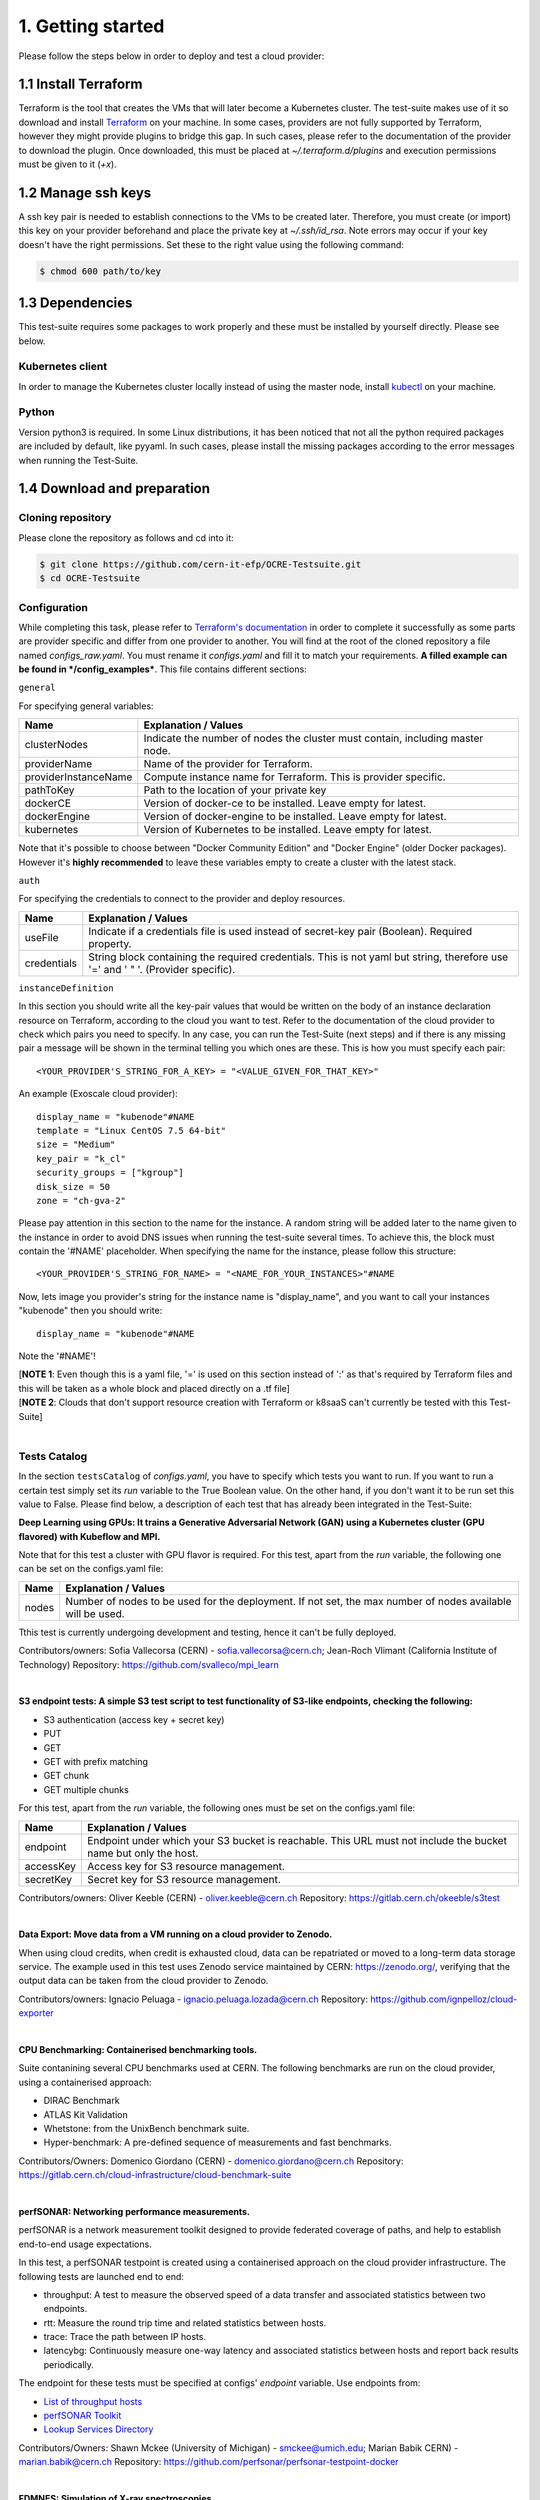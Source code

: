 1. Getting started
---------------------------------------------
Please follow the steps below in order to deploy and test a cloud provider:

1.1 Install Terraform
==========================
Terraform is the tool that creates the VMs that will later become a Kubernetes cluster. The test-suite makes use of it so download and
install `Terraform <https://learn.hashicorp.com/terraform/getting-started/install.html>`_ on your machine.
In some cases, providers are not fully supported by Terraform, however they might provide plugins to bridge this gap. In such cases, please refer to the documentation of the provider to download the plugin. 
Once downloaded, this must be placed at *~/.terraform.d/plugins* and execution permissions must be given to it (*+x*).

1.2 Manage ssh keys
==========================
A ssh key pair is needed to establish connections to the VMs to be created later. Therefore, you must create (or import) this key on your provider beforehand and place the private key at *~/.ssh/id_rsa*. Note errors may occur if your key doesn't have the right permissions. Set these to the right value using the following command:

.. code-block:: console

    $ chmod 600 path/to/key

1.3 Dependencies
==========================
This test-suite requires some packages to work properly and these must be installed by yourself directly. Please see below.

Kubernetes client
^^^^^^^^^^^^^^^^^^^^^
In order to manage the Kubernetes cluster locally instead of using the master node, install `kubectl <https://kubernetes.io/docs/tasks/tools/install-kubectl/>`_ on your machine.

Python
^^^^^^^^^
Version python3 is required. In some Linux distributions, it has been noticed that not all the python required packages are included by default, like pyyaml.
In such cases, please install the missing packages according to the error messages when running the Test-Suite.


1.4 Download and preparation
==========================================
Cloning repository
^^^^^^^^^^^^^^^^^^^^^^^
Please clone the repository as follows and cd into it:

.. code-block:: console

    $ git clone https://github.com/cern-it-efp/OCRE-Testsuite.git
    $ cd OCRE-Testsuite

Configuration
^^^^^^^^^^^^^^^^^^^^^^^^
While completing this task, please refer to `Terraform's documentation <https://www.terraform.io/docs/providers/>`_ in order to complete it successfully as some parts are provider specific and differ from one provider to another.
You will find at the root of the cloned repository a file named *configs_raw.yaml*. You must rename it *configs.yaml* and fill it to match your requirements. **A filled example can be
found in */config_examples***. This file contains different sections:

``general``

For specifying general variables:

+-----------------------+-------------------------------------------------------------------------------------+
| Name	                | Explanation / Values                                                                |
+=======================+=====================================================================================+
|clusterNodes           | Indicate the number of nodes the cluster must contain, including master node.       |
+-----------------------+-------------------------------------------------------------------------------------+
|providerName           | Name of the provider for Terraform.                                                 |
+-----------------------+-------------------------------------------------------------------------------------+
|providerInstanceName   | Compute instance name for Terraform. This is provider specific.                     |
+-----------------------+-------------------------------------------------------------------------------------+
|pathToKey              | Path to the location of your private key                                            |
+-----------------------+-------------------------------------------------------------------------------------+
|dockerCE               | Version of docker-ce to be installed. Leave empty for latest.                       |
+-----------------------+-------------------------------------------------------------------------------------+
|dockerEngine           | Version of docker-engine to be installed. Leave empty for latest.                   |
+-----------------------+-------------------------------------------------------------------------------------+
|kubernetes             | Version of Kubernetes to be installed. Leave empty for latest.                      |
+-----------------------+-------------------------------------------------------------------------------------+

Note that it's possible to choose between "Docker Community Edition" and "Docker Engine" (older Docker packages). However it's **highly recommended** to leave these variables empty to create a cluster with the latest stack.

``auth``

For specifying the credentials to connect to the provider and deploy resources.

+-------------+---------------------------------------------------------------------------------------------------------------------------------+
| Name	      | Explanation / Values                                                                                                            |
+=============+=================================================================================================================================+
|useFile      | Indicate if a credentials file is used instead of secret-key pair (Boolean). Required property.                                 |
+-------------+---------------------------------------------------------------------------------------------------------------------------------+
|credentials  | String block containing the required credentials. This is not yaml but string, therefore use '=' and ' " '. (Provider specific).|
+-------------+---------------------------------------------------------------------------------------------------------------------------------+

``instanceDefinition``

In this section you should write all the key-pair values that would be written on the body of an instance declaration resource on Terraform, according to the cloud you want to test.
Refer to the documentation of the cloud provider to check which pairs you need to specify. In any case, you can run the Test-Suite (next steps) and if there is any missing pair a message will be shown in the terminal telling you which ones are these. This is how you must specify each pair::

  <YOUR_PROVIDER'S_STRING_FOR_A_KEY> = "<VALUE_GIVEN_FOR_THAT_KEY>"

An example (Exoscale cloud provider)::

  display_name = "kubenode"#NAME
  template = "Linux CentOS 7.5 64-bit"
  size = "Medium"
  key_pair = "k_cl"
  security_groups = ["kgroup"]
  disk_size = 50
  zone = "ch-gva-2"

Please pay attention in this section to the name for the instance. A random string will be added later to the name given to the instance in order to avoid DNS issues when running the test-suite several times. To achieve this, the block must contain the '#NAME' placeholder. When specifying the name for the instance, please follow this structure::

  <YOUR_PROVIDER'S_STRING_FOR_NAME> = "<NAME_FOR_YOUR_INSTANCES>"#NAME

Now, lets image you provider's string for the instance name is "display_name", and you want to call your instances "kubenode" then you should write::

  display_name = "kubenode"#NAME

Note the '#NAME'!

| [**NOTE 1**: Even though this is a yaml file, '=' is used on this section instead of ':' as that's required by Terraform files and this will be taken as a whole block and placed directly on a .tf file]
| [**NOTE 2**: Clouds that don't support resource creation with Terraform or k8saaS can't currently be tested with this Test-Suite]
|

Tests Catalog
^^^^^^^^^^^^^^^^^^^

In the section ``testsCatalog`` of *configs.yaml*, you have to specify which tests you want to run. If you want to run a certain test simply set its *run* variable to the True Boolean value. On the other hand, if you don't want it to be run set this value to False. Please find below, a description of each test that has already been integrated in the Test-Suite:

**Deep Learning using GPUs: It trains a Generative Adversarial Network (GAN) using a Kubernetes cluster (GPU flavored) with Kubeflow and MPI.**

Note that for this test a cluster with GPU flavor is required.
For this test, apart from the *run* variable, the following one can be set on the configs.yaml file:

+--------------+----------------------------------------------------------------------------------------------------------------+
| Name	       | Explanation / Values                                                                                           |
+==============+================================================================================================================+
|nodes         | Number of nodes to be used for the deployment. If not set, the max number of nodes available will be used.     |
+--------------+----------------------------------------------------------------------------------------------------------------+

Tthis test is currently undergoing development and testing, hence it can't be fully deployed.

Contributors/owners: Sofia Vallecorsa (CERN) - sofia.vallecorsa@cern.ch; Jean-Roch Vlimant (California Institute of Technology)
Repository: https://github.com/svalleco/mpi_learn

|

**S3 endpoint tests: A simple S3 test script to test functionality of S3-like endpoints, checking the following:**

- S3 authentication (access key + secret key)
- PUT
- GET
- GET with prefix matching
- GET chunk
- GET multiple chunks

For this test, apart from the *run* variable, the following ones must be set on the configs.yaml file:

+----------------+----------------------------------------------------------------------------------------------------------------+
| Name	         | Explanation / Values                                                                                           |
+================+================================================================================================================+
|endpoint        | Endpoint under which your S3 bucket is reachable. This URL must not include the bucket name but only the host. |
+----------------+----------------------------------------------------------------------------------------------------------------+
|accessKey       | Access key for S3 resource management.                                                                         |
+----------------+----------------------------------------------------------------------------------------------------------------+
|secretKey       | Secret key for S3 resource management.                                                                         |
+----------------+----------------------------------------------------------------------------------------------------------------+

Contributors/owners: Oliver Keeble (CERN) - oliver.keeble@cern.ch
Repository: https://gitlab.cern.ch/okeeble/s3test

|

**Data Export: Move data from a VM running on a cloud provider to Zenodo.**

When using cloud credits, when credit is exhausted cloud, data can be repatriated or moved to a long-term data storage service. The example used in this test uses Zenodo service maintained by CERN: https://zenodo.org/, verifying that the output data can be taken from the cloud provider to Zenodo.

Contributors/owners: Ignacio Peluaga - ignacio.peluaga.lozada@cern.ch
Repository: https://github.com/ignpelloz/cloud-exporter

|

**CPU Benchmarking: Containerised benchmarking tools.**

Suite contanining several CPU benchmarks used at CERN.
The following benchmarks are run on the cloud provider, using a containerised approach:

- DIRAC Benchmark
- ATLAS Kit Validation
- Whetstone: from the UnixBench benchmark suite.
- Hyper-benchmark: A pre-defined sequence of measurements and fast benchmarks.

Contributors/Owners: Domenico Giordano (CERN) - domenico.giordano@cern.ch
Repository:  https://gitlab.cern.ch/cloud-infrastructure/cloud-benchmark-suite 

|

**perfSONAR: Networking performance measurements.**

perfSONAR is a network measurement toolkit designed to provide federated coverage of paths, and help to establish end-to-end usage expectations.

In this test, a perfSONAR testpoint is created using a containerised approach on the cloud provider infrastructure. 
The following tests are launched end to end:

- throughput: A test to measure the observed speed of a data transfer and associated statistics between two endpoints.
- rtt: Measure the round trip time and related statistics between hosts.
- trace: Trace the path between IP hosts.
- latencybg: Continuously measure one-way latency and associated statistics between hosts and report back results periodically.

The endpoint for these tests must be specified at configs' *endpoint* variable. Use endpoints from:

- `List of throughput hosts <https://fasterdata.es.net/performance-testing/perfsonar/esnet-perfsonar-services/esnet-iperf-hosts/>`_
- `perfSONAR Toolkit <http://perfsonar-otc.hnsc.otc-service.com/toolkit/>`_
- `Lookup Services Directory <http://stats.es.net/ServicesDirectory/>`_

Contributors/Owners: Shawn Mckee (University of Michigan) - smckee@umich.edu; Marian Babik CERN) - marian.babik@cern.ch
Repository: https://github.com/perfsonar/perfsonar-testpoint-docker

|

**FDMNES: Simulation of X-ray spectroscopies.**

The aim of the FDMNES project is to supply to the community a user friendly code to simulate x-ray spectroscopies, linked to the real absorption (XANES, XMCD) or resonant scattering (RXD in bulk or SRXRD for surfaces) of the synchrotron radiation.
IT uses parallel calculations using OpenMPI. As an HPC test FDMNES is rather heavy on CPU and Memory and light on I/O.

This test is currently under development and will be available on the next release of the Test-Suite.

Contributors/Owners: Rainer Wilcke (ESRF) - wilcke@esrf.fr
Repository: http://neel.cnrs.fr/spip.php?article3137&lang=en

|

[**NOTE**: If no test's *run* is set to True, this tool will simply create a raw Kubernetes cluster]

|

1.5 Run the test-suite
========================
Once the previous steps are completed, the Test-Suite is ready to be run:

.. code-block:: console

    $ ./test_suite.py <options>

Terraform will first show the user what will be done and what to create. If agreed, type "yes" and press enter.

Options
^^^^^^^^^
The following table describes all the available options:

+------------------+-------------------------------------------------------------------------------------------------------------------------------------------------------+
| Name	           | Explanation / Values                                                                                                                                  |
+==================+=======================================================================================================================================================+
|--only-test       | Run without creating the infrastructure (VMs and cluster), only deploy tests. Not valid for the first run.                                            |
+------------------+-------------------------------------------------------------------------------------------------------------------------------------------------------+
|--auto-retry      | Automatically retry in case of errors on the Terraform phase. Note that in the case errors occur, the user will have to stop the run using Ctrl+Z.    |
+------------------+-------------------------------------------------------------------------------------------------------------------------------------------------------+
|--via-backend     | Runs the Test-Suite using CERN's backend service instead of the cloned local version. This option must be used for verification purposes (2nd or later runs).  |
+------------------+-------------------------------------------------------------------------------------------------------------------------------------------------------+
